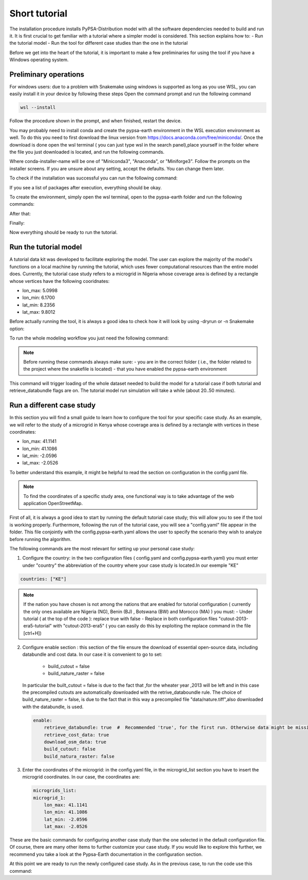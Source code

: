 .. SPDX-FileCopyrightText:  PyPSA-Earth and PyPSA-Eur Authors
..
.. SPDX-License-Identifier: CC-BY-4.0

.. _short_tutorial:


##########################################
Short tutorial
##########################################

The installation procedure installs PyPSA-Distribution model with all the software dependencies needed to build and run it.
It is first crucial to get familiar with a tutorial where a simpler model is considered. This section explains how to:
-	Run  the tutorial model
-	Run the tool for different case studies than the one in the tutorial

Before we get into the heart of the tutorial, it is important to make a few preliminaries for using the tool if you have a Windows operating system.

Preliminary operations
---------------------------

For windows users: due to a problem with Snakemake using windows is supported as long as you use WSL, you can easily install it in your device by following these steps
Open the command prompt and run the following command

.. code:: bash

    wsl --install

Follow the procedure shown in the prompt, and when finished, restart the device.

You may probably need to install conda and create the pypsa-earth environment in the WSL execution environment as well.
To do this you need to first download the linux version from https://docs.anaconda.com/free/miniconda/. 
Once the download is done open the wsl terminal ( you can just type wsl in the search panel),place yourself in the folder where the file you just downloaded is located,  and run the following commands.

.. code:: bash
    \your-path (base)  $ bash <conda-installer-name>-latest-Linux-x86_64.sh

Where conda-installer-name will be one of "Miniconda3", "Anaconda", or "Miniforge3".
Follow the prompts on the installer screens. If you are unsure about any setting, accept the defaults. You can change them later.

To check if the installation was successful you can run the following command:

.. code:: bash
    \your-path (base)  $ conda list

If you see a list of packages after execution, everything should be okay.

To create the environment, simply open the wsl terminal, open to the pypsa-earth folder and run the following commands:

.. code:: bash
    \pypsa-earth   $ conda activate base

After that:

.. code:: bash
    \pypsa-earth   $ conda install -c conda-forge mamba

Finally:

.. code:: bash
    \pypsa-earth   $ mamba env create -f envs/environment.yaml

Now everything should be ready to run the tutorial.

Run the tutorial model
---------------------

A tutorial data kit was developed to facilitate exploring the model.
The user can explore the majority of the model's functions on a local machine by running the tutorial, which uses fewer computational resources than the entire model does. 
Currently, the tutorial case study refers to a microgrid in Nigeria whose coverage area is defined by a rectangle whose vertices have the following cooridnates:

-	lon_max: 5.0998
-	lon_min: 6.1700
-	lat_min: 8.2356
-	lat_max: 9.8012

Before actually running the tool, it is always a good idea to check how it will look by using -dryrun or -n Snakemake option:

.. code:: bash
    .../pypsa-distribution (pypsa-earth) % snakemake -j 1 solve_all_networks --dryrun


To run the whole modeling workflow you just need the following command:

.. code:: bash
    .../pypsa-distribution (pypsa-earth) % snakemake -j 1 solve_network

.. note::
    Before running these commands always make sure:
    - you are in the correct folder ( i.e., the folder related to the project where the snakefile is located)
    - that you have enabled the pypsa-earth environment

.. TODO Explain settings of the tutorial case

This command will trigger loading of the whole dataset needed to build the model for a tutorial case if both tutorial and retrieve_databundle flags are on. 
The tutorial model  run simulation will take a while (about 20..50 minutes).


Run a different case study
--------------------------

In this section you will find a small guide to learn how to configure the tool for your specific case study. 
As an example, we will refer to the study of a microgrid in Kenya whose coverage area is defined by a rectangle with vertices in these coordinates: 

- lon_max: 41.1141
- lon_min: 41.1086
- lat_min: -2.0596
- lat_max: -2.0526
To better understand this example, it might be helpful to read the section on configuration in the config.yaml file.

.. note::
    To find the coordinates of a specific study area, one functional way is to take advantage of the web application OpenStreetMap.

First of all, it is always a good idea to start by running the default tutorial case study; this will allow you to see if the tool is working properly. 
Furthermore, following the run of the tutorial case, you will see a "config.yaml" file appear in the folder. 
This file conjointly with the config.pypsa-earth.yaml allows the user to specify the scenario they wish to analyze before running the algorithm.

The following commands are the most relevant for setting up your personal case study:

1. Configure the country: in the two configuration files ( config.yaml and config.pypsa-earth.yaml) you must enter under "country" the abbreviation of the country where your case study is located.In our exemple "KE"

.. code:: yaml

    countries: ["KE"]

.. note::
    If the nation you have chosen is not among the nations that are enabled for tutorial configuration ( currently the only ones available are Nigeria (NG), Benin (BJ) , Botswana (BW) and Morocco (MA) ) you must:
    - Under tutorial ( at the top of the code ): replace true with false
    - Replace in both configuration files "cutout-2013-era5-tutorial" with "cutout-2013-era5" ( you can easily do this by exploiting the replace command in the file [ctrl+H])


2. Configure enable section : this section of the file ensure the download of essential open-source data, including databundle and cost data. 
   In our case it is convenient to go to set: 
    - build_cutout = false
    - build_nature_raster = false
   
   In particular the built_cutout = false is due to the fact that ,for the wheater year ,2013 will be left and in this case the precompiled cutouts are automatically downloaded with the retrive_databoundle rule. 
   The choice of build_nature_raster = false, is due to the fact that in this way a precompiled file "data/nature.tiff",also downloaded with the databundle, is used.

   .. code:: yaml

    enable:
        retrieve_databundle: true  #  Recommended 'true', for the first run. Otherwise data might be missing.
        retrieve_cost_data: true  
        download_osm_data: true 
        build_cutout: false
        build_natura_raster: false 
        

3. Enter the coordinates of the microgrid: in the config.yaml file, in the  microgrid_list section you have to insert the microgrid coordinates. In our case, the coordinates are:

   .. code:: yaml

    microgrids_list:
    microgrid_1:
        lon_max: 41.1141
        lon_min: 41.1086
        lat_min: -2.0596
        lat_max: -2.0526

These are the basic commands for configuring another case study than the one selected in the default configuration file. 
Of course, there are many other items to further customize your case study. 
If you would like to explore this further, we recommend you take a look at the Pypsa-Earth documentation in the configuration section.

At this point we are ready to run the newly configured case study.
As in the previous case, to run the code use this command:

.. code:: bash
    .../pypsa-distribution (pypsa-earth) % snakemake -j 1 solve_network
